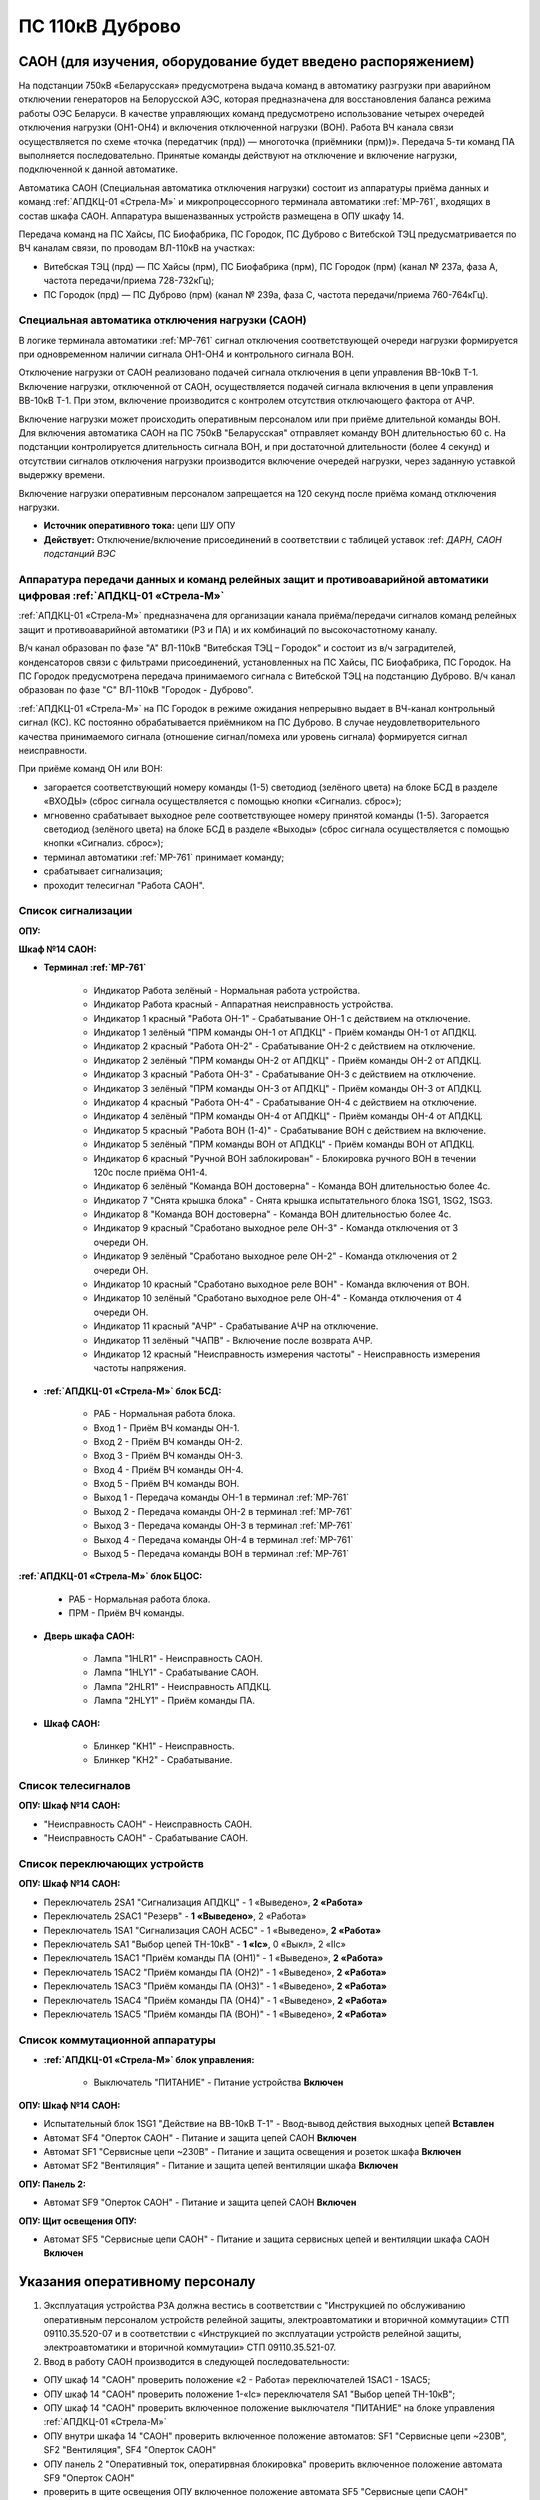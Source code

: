 ﻿ПС 110кВ Дуброво
===================================================================================

САОН (для изучения, оборудование будет введено распоряжением)
---------------------------------------------------------------

На подстанции 750кВ «Беларусская» предусмотрена выдача команд в автоматику разгрузки при аварийном отключении генераторов на Белорусской АЭС, которая предназначена для восстановления баланса режима работы ОЭС Беларуси. В качестве управляющих команд предусмотрено использование четырех очередей отключения нагрузки (ОН1-ОН4) и включения отключенной нагрузки (ВОН). Работа ВЧ канала связи осуществляется по схеме «точка (передатчик (прд)) — многоточка (приёмники (прм))». Передача 5-ти команд ПА выполняется последовательно. Принятые команды действуют на отключение и включение нагрузки, подключенной к данной автоматике.

Автоматика САОН (Специальная автоматика отключения нагрузки) состоит из аппаратуры приёма данных и команд :ref:`АПДКЦ-01 «Стрела-М»` и микропроцессорного терминала автоматики :ref:`МР-761`, входящих в состав шкафа САОН. Аппаратура вышеназванных устройств размещена в ОПУ шкафу 14.

Передача команд на ПС Хайсы, ПС Биофабрика, ПС Городок, ПС Дуброво с Витебской ТЭЦ предусматривается по ВЧ каналам связи, по проводам ВЛ-110кВ на участках: 

- Витебская ТЭЦ (прд) — ПС Хайсы (прм), ПС Биофабрика (прм), ПС Городок (прм) (канал № 237а, фаза А, частота передачи/приема 728-732кГц); 

- ПС Городок (прд) — ПС Дуброво (прм) (канал № 239а, фаза С, частота передачи/приема 760-764кГц).


Специальная автоматика отключения нагрузки (САОН) 
......................................................

В логике терминала автоматики :ref:`МР-761` сигнал отключения соответствующей очереди нагрузки формируется при одновременном наличии сигнала ОН1-ОН4 и контрольного сигнала ВОН. 

Отключение нагрузки от САОН реализовано подачей сигнала отключения в цепи управления ВВ-10кВ Т-1.
Включение нагрузки, отключенной от САОН, осуществляется подачей сигнала включения в цепи управления ВВ-10кВ Т-1. При этом, включение производится с контролем отсутствия отключающего фактора от АЧР.

Включение нагрузки может происходить оперативным персоналом или при приёме длительной команды ВОН. Для включения автоматика САОН на ПС 750кВ "Беларусская" отправляет команду ВОН длительностью 60 с. На подстанции контролируется длительность сигнала ВОН, и при достаточной длительности (более 4 секунд) и отсутствии сигналов отключения нагрузки производится включение очередей нагрузки, через заданную уставкой выдержку времени.

Включение нагрузки оперативным персоналом запрещается на 120 секунд после приёма команд отключения нагрузки.

- **Источник оперативного тока:** цепи ШУ ОПУ

- **Действует:** Отключение/включение присоединений в соответствии с таблицей уставок :ref: `ДАРН, САОН подстанций ВЭС`

Аппаратура передачи данных и команд релейных защит и противоаварийной автоматики цифровая :ref:`АПДКЦ-01 «Стрела-М»` 
.........................................................................................................................

:ref:`АПДКЦ-01 «Стрела-М»` предназначена для организации канала приёма/передачи сигналов команд релейных защит и противоаварийной автоматики (РЗ и ПА) и их комбинаций по высокочастотному каналу.

В/ч канал образован по фазе "А" ВЛ-110кВ "Витебская ТЭЦ – Городок" и состоит из в/ч заградителей, конденсаторов связи с фильтрами присоединений, установленных на ПС Хайсы, ПС Биофабрика, ПС Городок. На ПС Городок предусмотрена передача принимаемого сигнала с Витебской ТЭЦ на подстанцию Дуброво. В/ч канал образован по фазе "С" ВЛ-110кВ "Городок - Дуброво".

:ref:`АПДКЦ-01 «Стрела-М»` на ПС Городок в режиме ожидания непрерывно выдает в ВЧ-канал контрольный сигнал (КС). КС постоянно обрабатывается приёмником на ПС Дуброво. В случае неудовлетворительного качества принимаемого сигнала (отношение сигнал/помеха или уровень сигнала) формируется сигнал неисправности. 

При приёме команд ОН или ВОН:

- загорается соответствующий номеру команды (1-5) светодиод (зелёного цвета) на блоке БСД в разделе «ВХОДЫ» (сброс сигнала осуществляется с помощью кнопки «Сигнализ. сброс»);

- мгновенно срабатывает выходное реле соответствующее номеру принятой команды (1-5). Загорается светодиод (зелёного цвета) на блоке БСД в разделе «Выходы» (сброс сигнала осуществляется с помощью кнопки «Сигнализ. сброс»);

- терминал автоматики :ref:`МР-761` принимает команду;

- срабатывает сигнализация;

- проходит телесигнал "Работа САОН".


Список сигнализации
.....................

**ОПУ:**

**Шкаф №14 САОН:** 


- **Терминал :ref:`МР-761`**

	- Индикатор Работа зелёный - Нормальная работа устройства.

	- Индикатор Работа красный - Аппаратная неисправность устройства.

	- Индикатор 1 красный "Работа ОН-1" - Срабатывание ОН-1 с действием на отключение.

	- Индикатор 1 зелёный "ПРМ команды ОН-1 от АПДКЦ" - Приём команды ОН-1 от АПДКЦ.

	- Индикатор 2 красный "Работа ОН-2" - Срабатывание ОН-2 с действием на отключение.

	- Индикатор 2 зелёный "ПРМ команды ОН-2 от АПДКЦ" - Приём команды ОН-2 от АПДКЦ.

	- Индикатор 3 красный "Работа ОН-3" - Срабатывание ОН-3 с действием на отключение.

	- Индикатор 3 зелёный "ПРМ команды ОН-3 от АПДКЦ" - Приём команды ОН-3 от АПДКЦ.

	- Индикатор 4 красный "Работа ОН-4" - Срабатывание ОН-4 с действием на отключение.

	- Индикатор 4 зелёный "ПРМ команды ОН-4 от АПДКЦ" - Приём команды ОН-4 от АПДКЦ.

	- Индикатор 5 красный "Работа ВОН (1-4)" - Срабатывание ВОН с действием на включение.

	- Индикатор 5 зелёный "ПРМ команды ВОН от АПДКЦ" - Приём команды ВОН от АПДКЦ.

	- Индикатор 6 красный "Ручной ВОН заблокирован" - Блокировка ручного ВОН в течении 120с после приёма ОН1-4.

	- Индикатор 6 зелёный "Команда ВОН достоверна" - Команда ВОН длительностью более 4с.

	- Индикатор 7 "Снята крышка блока" - Снята крышка испытательного блока 1SG1, 1SG2, 1SG3.

	- Индикатор 8 "Команда ВОН достоверна" - Команда ВОН длительностью более 4с.

	- Индикатор 9 красный "Сработано выходное реле ОН-3" - Команда отключения от 3 очереди ОН.

	- Индикатор 9 зелёный "Сработано выходное реле ОН-2" - Команда отключения от 2 очереди ОН.

	- Индикатор 10 красный "Сработано выходное реле ВОН" - Команда включения от ВОН.

	- Индикатор 10 зелёный "Сработано выходное реле ОН-4" - Команда отключения от 4 очереди ОН.

	- Индикатор 11 красный "АЧР" - Срабатывание АЧР на отключение.

	- Индикатор 11 зелёный "ЧАПВ" - Включение после возврата АЧР.

	- Индикатор 12 красный "Неисправность измерения частоты" - Неисправность измерения частоты напряжения.


- **:ref:`АПДКЦ-01 «Стрела-М»` блок БСД:**

	- РАБ - Нормальная работа блока.

	- Вход 1 - Приём ВЧ команды ОН-1.

	- Вход 2 - Приём ВЧ команды ОН-2.

	- Вход 3 - Приём ВЧ команды ОН-3.

	- Вход 4 - Приём ВЧ команды ОН-4.

	- Вход 5 - Приём ВЧ команды ВОН.

	- Выход 1 - Передача команды ОН-1 в терминал :ref:`МР-761`

	- Выход 2 - Передача команды ОН-2 в терминал :ref:`МР-761`

	- Выход 3 - Передача команды ОН-3 в терминал :ref:`МР-761`

	- Выход 4 - Передача команды ОН-4 в терминал :ref:`МР-761`

	- Выход 5 - Передача команды ВОН в терминал :ref:`МР-761`


**:ref:`АПДКЦ-01 «Стрела-М»` блок БЦОС:**

	- РАБ - Нормальная работа блока.

	- ПРМ - Приём ВЧ команды.


- **Дверь шкафа САОН:**

	- Лампа "1HLR1" - Неисправность САОН.

	- Лампа "1HLY1" - Срабатывание САОН.

	- Лампа "2HLR1" - Неисправность АПДКЦ.

	- Лампа "2HLY1" - Приём команды ПА.


- **Шкаф САОН:**

	- Блинкер "KH1" - Неисправность.

	- Блинкер "KH2" - Срабатывание.


Список телесигналов 
......................


**ОПУ: Шкаф №14 САОН:** 


- "Неисправность САОН" - Неисправность САОН.

- "Неисправность САОН" - Срабатывание САОН.


Список переключающих устройств
.................................


**ОПУ: Шкаф №14 САОН:** 

- Переключатель 2SA1 "Сигнализация АПДКЦ" -  1 «Выведено», **2 «Работа»**

- Переключатель 2SAС1 "Резерв" -  **1 «Выведено»**, 2 «Работа»

- Переключатель 1SA1 "Сигнализация САОН АСБС" -  1 «Выведено», **2 «Работа»**

- Переключатель SA1 "Выбор цепей ТН-10кВ" -  **1 «Iс»**, 0 «Выкл», 2 «IIс»

- Переключатель 1SAC1 "Приём команды ПА (ОН1)" -  1 «Выведено», **2 «Работа»**

- Переключатель 1SAC2 "Приём команды ПА (ОН2)" -  1 «Выведено», **2 «Работа»**

- Переключатель 1SAC3 "Приём команды ПА (ОН3)" -  1 «Выведено», **2 «Работа»**

- Переключатель 1SAC4 "Приём команды ПА (ОН4)" -  1 «Выведено», **2 «Работа»**

- Переключатель 1SAC5 "Приём команды ПА (ВОН)" -  1 «Выведено», **2 «Работа»**


Список коммутационной аппаратуры
...................................

- **:ref:`АПДКЦ-01 «Стрела-М»` блок управления:**


	- Выключатель "ПИТАНИЕ" - Питание устройства **Включен**


**ОПУ: Шкаф №14 САОН:** 

- Испытательный блок 1SG1 "Действие на ВВ-10кВ Т-1" - Ввод-вывод действия выходных цепей **Вставлен**

- Автомат SF4 "Оперток САОН" - Питание и защита цепей САОН **Включен**

- Автомат SF1 "Сервисные цепи ~230В" - Питание и защита освещения и розеток шкафа **Включен**

- Автомат SF2 "Вентиляция" - Питание и защита цепей вентиляции шкафа **Включен**

**ОПУ: Панель 2:** 

- Автомат SF9 "Оперток САОН" - Питание и защита цепей САОН **Включен**

**ОПУ: Щит освещения ОПУ:** 

- Автомат SF5 "Сервисные цепи САОН" - Питание и защита сервисных цепей и вентиляции шкафа САОН **Включен**

Указания оперативному персоналу
-----------------------------------

1. Эксплуатация устройства РЗА должна вестись в соответствии с "Инструкцией по обслуживанию оперативным персоналом устройств релейной защиты, электроавтоматики и вторичной коммутации» СТП 09110.35.520-07 и в соответствии с «Инструкцией по эксплуатации устройств релейной защиты, электроавтоматики и вторичной коммутации» СТП 09110.35.521-07.

2. Ввод в работу САОН производится в следующей последовательности:

- ОПУ шкаф 14 "САОН" проверить положение «2 - Работа» переключателей 1SAC1 - 1SAC5;

- ОПУ шкаф 14 "САОН" проверить положение 1-«Iс» переключателя SA1 "Выбор цепей ТН-10кВ";

- ОПУ шкаф 14 "САОН" проверить включенное положение выключателя "ПИТАНИЕ" на блоке управления :ref:`АПДКЦ-01 «Стрела-М»`

- ОПУ внутри шкафа 14 "САОН" проверить включенное положение автоматов: SF1 "Сервисные цепи ~230В", SF2 "Вентиляция", SF4 "Оперток САОН"

- ОПУ панель 2 "Оперативный ток, оператирвная блокировка" проверить включенное положение автомата SF9 "Оперток САОН"

- проверить в щите освещения ОПУ включенное положение автомата SF5 "Сервисные цепи САОН" 

- ОПУ шкаф 14 "САОН" :ref:`АПДКЦ-01 «Стрела-М»` проверить сработанное состояние индикаторов РАБ на блоках БСД и БЦОС, и отсутствие сигнализации приёма/передачи команд

- ОПУ шкаф 14 "САОН" **терминал :ref:`МР-761`** проверить отсутствие сигнализации срабатывания и неисправности;

- ОПУ шкаф 14 "САОН" перевести переключатель 2SA1 "Сигнализация АПДКЦ" в положение **2-«Работа»**

- ОПУ шкаф 14 "САОН" перевести переключатель 1SA1 "Сигнализация САОН АСБС" в положение **2-«Работа»**

- ОПУ шкаф 14 "САОН" вставить крышку испытательного 1SG1 "Действие на ВВ-10кВ Т-1"

3. Ввод из работы САОН производится в следующей последовательности:  
  
- ОПУ шкаф 14 "САОН" перевести переключатель 2SA1 "Сигнализация АПДКЦ" в положение **1-«Выведено»**

- ОПУ шкаф 14 "САОН" перевести переключатель 1SA1 "Сигнализация САОН АСБС" в положение **1-«Выведено»**

- ОПУ шкаф 14 "САОН" снять крышку испытательного 1SG1 "Действие на ВВ-10кВ Т-1"

4. При работе сигнализации неисправности устройств САОН оперативный персонал должен:

- определить и записать: время поступления и вид неисправности (по журналу аварий/системы), кратковременная или постоянно действующая неисправность, после чего сбросить сигнализацию кнопкой 1SB1 и "Сигнализ. сброс";    

- если неисправность постоянно действующая, немедленно вывести САОН из работы, а затем доложить диспетчеру ОДС.

5. При аварийном отключении автоматического выключателя включить его, при повторном отключении вывести САОН из работы, доложить диспетчеру ОДС.

6. Ввод и вывод САОН производится по команде диспетчера ОДС.

7. При работе САОН и приёме команд ПРМ :ref:`АПДКЦ-01 «Стрела-М»` оперативный персонал должен:

- по индикаторам на блоке БСД :ref:`АПДКЦ-01 «Стрела-М»` и по журналу записать номера принятых команд, время приёма;

- по индикаторам :ref:`МР-761` определить номера принятых и сработавших очередей САОН;

- сообщить диспетчеру ОДС. 

- сквитировать сигнализацию.

8. Иметь ввиду, что при выведенной в ремонт и заземленной ВЛ-110кВ на Городок ВЧ-канал САОН работать не будет. 

9. Автоматические выключатели сервисных цепей всегда должны быть включены, в шкафу САОН и в распределении собственных нужд. От сервисных цепей запитан обдув шкафа, который который включается автоматически при повышении температуры в шкафу.

10. Обо всех неисправностях устройств САОН сообщать персоналу СРЗАИ.